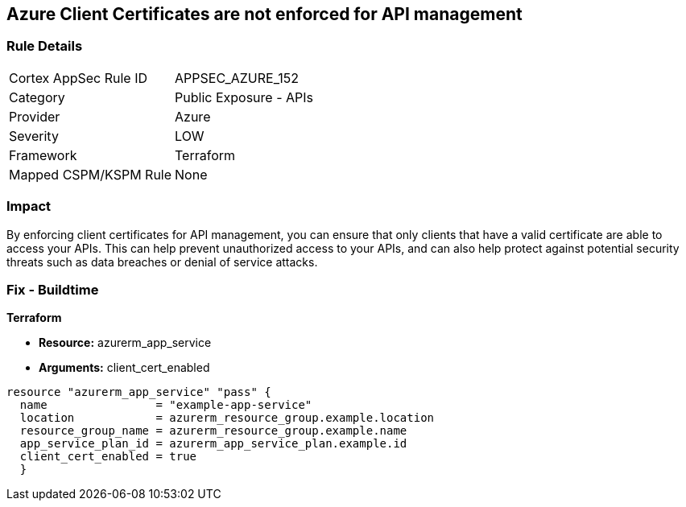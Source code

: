 == Azure Client Certificates are not enforced for API management


=== Rule Details

[cols="1,2"]
|===
|Cortex AppSec Rule ID |APPSEC_AZURE_152
|Category |Public Exposure - APIs
|Provider |Azure
|Severity |LOW
|Framework |Terraform
|Mapped CSPM/KSPM Rule |None
|===


=== Impact
By enforcing client certificates for API management, you can ensure that only clients that have a valid certificate are able to access your APIs.
This can help prevent unauthorized access to your APIs, and can also help protect against potential security threats such as data breaches or denial of service attacks.

=== Fix - Buildtime


*Terraform* 


* *Resource:* azurerm_app_service
* *Arguments:* client_cert_enabled


[source,go]
----
resource "azurerm_app_service" "pass" {
  name                = "example-app-service"
  location            = azurerm_resource_group.example.location
  resource_group_name = azurerm_resource_group.example.name
  app_service_plan_id = azurerm_app_service_plan.example.id
  client_cert_enabled = true
  }
----
